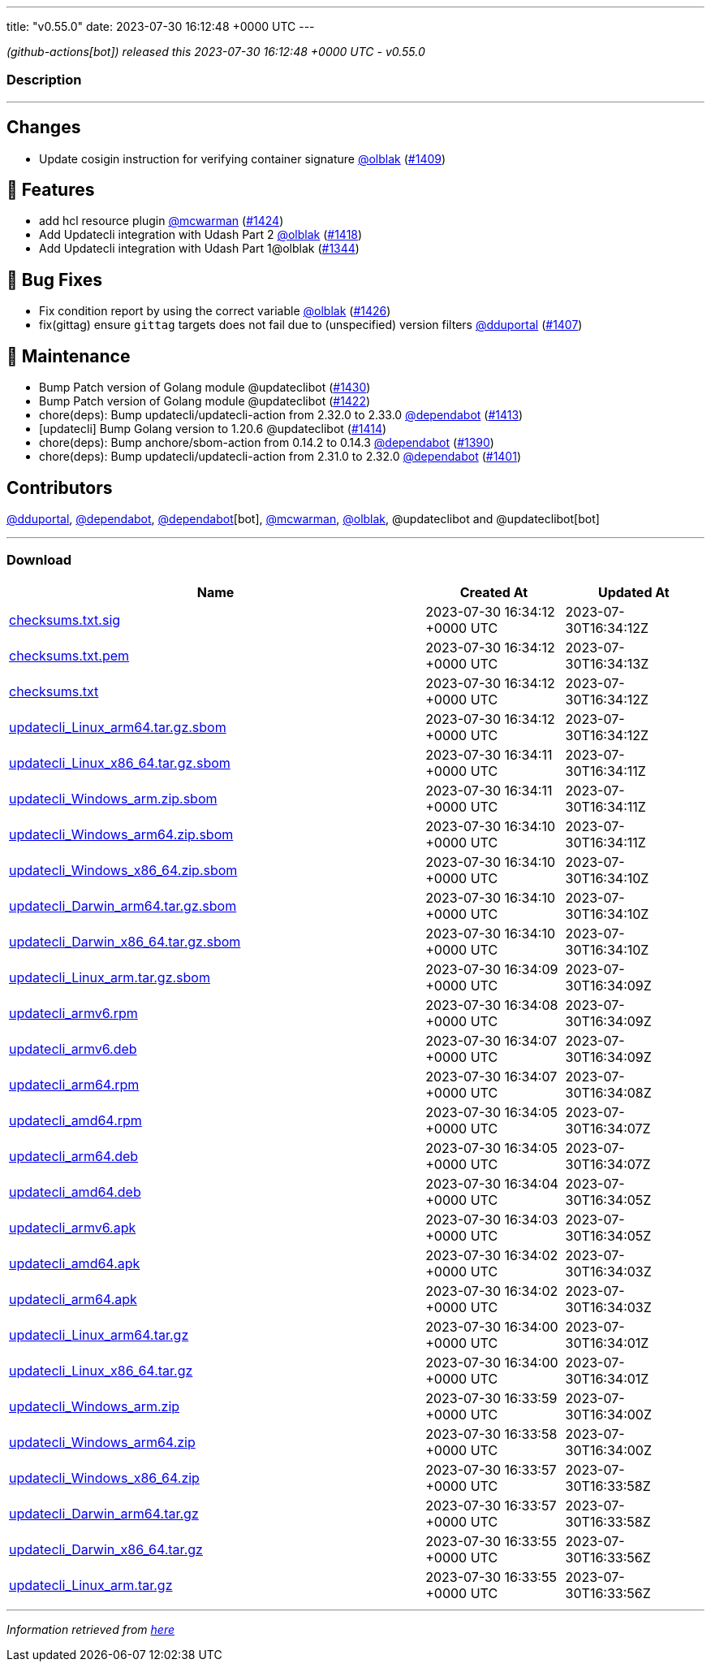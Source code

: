 ---
title: "v0.55.0"
date: 2023-07-30 16:12:48 +0000 UTC
---

// Disclaimer: this file is generated, do not edit it manually.


__ (github-actions[bot]) released this 2023-07-30 16:12:48 +0000 UTC - v0.55.0__


=== Description

---

++++

<h2>Changes</h2>
<ul>
<li>Update cosigin instruction for verifying container signature <a class="user-mention notranslate" data-hovercard-type="user" data-hovercard-url="/users/olblak/hovercard" data-octo-click="hovercard-link-click" data-octo-dimensions="link_type:self" href="https://github.com/olblak">@olblak</a> (<a class="issue-link js-issue-link" data-error-text="Failed to load title" data-id="1787851595" data-permission-text="Title is private" data-url="https://github.com/updatecli/updatecli/issues/1409" data-hovercard-type="pull_request" data-hovercard-url="/updatecli/updatecli/pull/1409/hovercard" href="https://github.com/updatecli/updatecli/pull/1409">#1409</a>)</li>
</ul>
<h2>🚀 Features</h2>
<ul>
<li>add hcl resource plugin <a class="user-mention notranslate" data-hovercard-type="user" data-hovercard-url="/users/mcwarman/hovercard" data-octo-click="hovercard-link-click" data-octo-dimensions="link_type:self" href="https://github.com/mcwarman">@mcwarman</a> (<a class="issue-link js-issue-link" data-error-text="Failed to load title" data-id="1824706153" data-permission-text="Title is private" data-url="https://github.com/updatecli/updatecli/issues/1424" data-hovercard-type="pull_request" data-hovercard-url="/updatecli/updatecli/pull/1424/hovercard" href="https://github.com/updatecli/updatecli/pull/1424">#1424</a>)</li>
<li>Add Updatecli integration with Udash Part 2 <a class="user-mention notranslate" data-hovercard-type="user" data-hovercard-url="/users/olblak/hovercard" data-octo-click="hovercard-link-click" data-octo-dimensions="link_type:self" href="https://github.com/olblak">@olblak</a> (<a class="issue-link js-issue-link" data-error-text="Failed to load title" data-id="1818946225" data-permission-text="Title is private" data-url="https://github.com/updatecli/updatecli/issues/1418" data-hovercard-type="pull_request" data-hovercard-url="/updatecli/updatecli/pull/1418/hovercard" href="https://github.com/updatecli/updatecli/pull/1418">#1418</a>)</li>
<li>Add Updatecli integration with Udash Part 1@olblak (<a class="issue-link js-issue-link" data-error-text="Failed to load title" data-id="1726457850" data-permission-text="Title is private" data-url="https://github.com/updatecli/updatecli/issues/1344" data-hovercard-type="pull_request" data-hovercard-url="/updatecli/updatecli/pull/1344/hovercard" href="https://github.com/updatecli/updatecli/pull/1344">#1344</a>)</li>
</ul>
<h2>🐛 Bug Fixes</h2>
<ul>
<li>Fix condition report by using the correct variable <a class="user-mention notranslate" data-hovercard-type="user" data-hovercard-url="/users/olblak/hovercard" data-octo-click="hovercard-link-click" data-octo-dimensions="link_type:self" href="https://github.com/olblak">@olblak</a> (<a class="issue-link js-issue-link" data-error-text="Failed to load title" data-id="1825861741" data-permission-text="Title is private" data-url="https://github.com/updatecli/updatecli/issues/1426" data-hovercard-type="pull_request" data-hovercard-url="/updatecli/updatecli/pull/1426/hovercard" href="https://github.com/updatecli/updatecli/pull/1426">#1426</a>)</li>
<li>fix(gittag) ensure <code>gittag</code> targets does not fail due to (unspecified) version filters <a class="user-mention notranslate" data-hovercard-type="user" data-hovercard-url="/users/dduportal/hovercard" data-octo-click="hovercard-link-click" data-octo-dimensions="link_type:self" href="https://github.com/dduportal">@dduportal</a> (<a class="issue-link js-issue-link" data-error-text="Failed to load title" data-id="1785804420" data-permission-text="Title is private" data-url="https://github.com/updatecli/updatecli/issues/1407" data-hovercard-type="pull_request" data-hovercard-url="/updatecli/updatecli/pull/1407/hovercard" href="https://github.com/updatecli/updatecli/pull/1407">#1407</a>)</li>
</ul>
<h2>🧰 Maintenance</h2>
<ul>
<li>Bump Patch version of Golang module @updateclibot (<a class="issue-link js-issue-link" data-error-text="Failed to load title" data-id="1827389817" data-permission-text="Title is private" data-url="https://github.com/updatecli/updatecli/issues/1430" data-hovercard-type="pull_request" data-hovercard-url="/updatecli/updatecli/pull/1430/hovercard" href="https://github.com/updatecli/updatecli/pull/1430">#1430</a>)</li>
<li>Bump Patch version of Golang module @updateclibot (<a class="issue-link js-issue-link" data-error-text="Failed to load title" data-id="1823940234" data-permission-text="Title is private" data-url="https://github.com/updatecli/updatecli/issues/1422" data-hovercard-type="pull_request" data-hovercard-url="/updatecli/updatecli/pull/1422/hovercard" href="https://github.com/updatecli/updatecli/pull/1422">#1422</a>)</li>
<li>chore(deps): Bump updatecli/updatecli-action from 2.32.0 to 2.33.0 <a class="user-mention notranslate" data-hovercard-type="organization" data-hovercard-url="/orgs/dependabot/hovercard" data-octo-click="hovercard-link-click" data-octo-dimensions="link_type:self" href="https://github.com/dependabot">@dependabot</a> (<a class="issue-link js-issue-link" data-error-text="Failed to load title" data-id="1796625679" data-permission-text="Title is private" data-url="https://github.com/updatecli/updatecli/issues/1413" data-hovercard-type="pull_request" data-hovercard-url="/updatecli/updatecli/pull/1413/hovercard" href="https://github.com/updatecli/updatecli/pull/1413">#1413</a>)</li>
<li>[updatecli] Bump Golang version to 1.20.6 @updateclibot (<a class="issue-link js-issue-link" data-error-text="Failed to load title" data-id="1799289049" data-permission-text="Title is private" data-url="https://github.com/updatecli/updatecli/issues/1414" data-hovercard-type="pull_request" data-hovercard-url="/updatecli/updatecli/pull/1414/hovercard" href="https://github.com/updatecli/updatecli/pull/1414">#1414</a>)</li>
<li>chore(deps): Bump anchore/sbom-action from 0.14.2 to 0.14.3 <a class="user-mention notranslate" data-hovercard-type="organization" data-hovercard-url="/orgs/dependabot/hovercard" data-octo-click="hovercard-link-click" data-octo-dimensions="link_type:self" href="https://github.com/dependabot">@dependabot</a> (<a class="issue-link js-issue-link" data-error-text="Failed to load title" data-id="1767436446" data-permission-text="Title is private" data-url="https://github.com/updatecli/updatecli/issues/1390" data-hovercard-type="pull_request" data-hovercard-url="/updatecli/updatecli/pull/1390/hovercard" href="https://github.com/updatecli/updatecli/pull/1390">#1390</a>)</li>
<li>chore(deps): Bump updatecli/updatecli-action from 2.31.0 to 2.32.0 <a class="user-mention notranslate" data-hovercard-type="organization" data-hovercard-url="/orgs/dependabot/hovercard" data-octo-click="hovercard-link-click" data-octo-dimensions="link_type:self" href="https://github.com/dependabot">@dependabot</a> (<a class="issue-link js-issue-link" data-error-text="Failed to load title" data-id="1774609010" data-permission-text="Title is private" data-url="https://github.com/updatecli/updatecli/issues/1401" data-hovercard-type="pull_request" data-hovercard-url="/updatecli/updatecli/pull/1401/hovercard" href="https://github.com/updatecli/updatecli/pull/1401">#1401</a>)</li>
</ul>
<h2>Contributors</h2>
<p><a class="user-mention notranslate" data-hovercard-type="user" data-hovercard-url="/users/dduportal/hovercard" data-octo-click="hovercard-link-click" data-octo-dimensions="link_type:self" href="https://github.com/dduportal">@dduportal</a>, <a class="user-mention notranslate" data-hovercard-type="organization" data-hovercard-url="/orgs/dependabot/hovercard" data-octo-click="hovercard-link-click" data-octo-dimensions="link_type:self" href="https://github.com/dependabot">@dependabot</a>, <a class="user-mention notranslate" data-hovercard-type="organization" data-hovercard-url="/orgs/dependabot/hovercard" data-octo-click="hovercard-link-click" data-octo-dimensions="link_type:self" href="https://github.com/dependabot">@dependabot</a>[bot], <a class="user-mention notranslate" data-hovercard-type="user" data-hovercard-url="/users/mcwarman/hovercard" data-octo-click="hovercard-link-click" data-octo-dimensions="link_type:self" href="https://github.com/mcwarman">@mcwarman</a>, <a class="user-mention notranslate" data-hovercard-type="user" data-hovercard-url="/users/olblak/hovercard" data-octo-click="hovercard-link-click" data-octo-dimensions="link_type:self" href="https://github.com/olblak">@olblak</a>, @updateclibot and @updateclibot[bot]</p>

++++

---



=== Download

[cols="3,1,1" options="header" frame="all" grid="rows"]
|===
| Name | Created At | Updated At

| link:https://github.com/updatecli/updatecli/releases/download/v0.55.0/checksums.txt.sig[checksums.txt.sig] | 2023-07-30 16:34:12 +0000 UTC | 2023-07-30T16:34:12Z

| link:https://github.com/updatecli/updatecli/releases/download/v0.55.0/checksums.txt.pem[checksums.txt.pem] | 2023-07-30 16:34:12 +0000 UTC | 2023-07-30T16:34:13Z

| link:https://github.com/updatecli/updatecli/releases/download/v0.55.0/checksums.txt[checksums.txt] | 2023-07-30 16:34:12 +0000 UTC | 2023-07-30T16:34:12Z

| link:https://github.com/updatecli/updatecli/releases/download/v0.55.0/updatecli_Linux_arm64.tar.gz.sbom[updatecli_Linux_arm64.tar.gz.sbom] | 2023-07-30 16:34:12 +0000 UTC | 2023-07-30T16:34:12Z

| link:https://github.com/updatecli/updatecli/releases/download/v0.55.0/updatecli_Linux_x86_64.tar.gz.sbom[updatecli_Linux_x86_64.tar.gz.sbom] | 2023-07-30 16:34:11 +0000 UTC | 2023-07-30T16:34:11Z

| link:https://github.com/updatecli/updatecli/releases/download/v0.55.0/updatecli_Windows_arm.zip.sbom[updatecli_Windows_arm.zip.sbom] | 2023-07-30 16:34:11 +0000 UTC | 2023-07-30T16:34:11Z

| link:https://github.com/updatecli/updatecli/releases/download/v0.55.0/updatecli_Windows_arm64.zip.sbom[updatecli_Windows_arm64.zip.sbom] | 2023-07-30 16:34:10 +0000 UTC | 2023-07-30T16:34:11Z

| link:https://github.com/updatecli/updatecli/releases/download/v0.55.0/updatecli_Windows_x86_64.zip.sbom[updatecli_Windows_x86_64.zip.sbom] | 2023-07-30 16:34:10 +0000 UTC | 2023-07-30T16:34:10Z

| link:https://github.com/updatecli/updatecli/releases/download/v0.55.0/updatecli_Darwin_arm64.tar.gz.sbom[updatecli_Darwin_arm64.tar.gz.sbom] | 2023-07-30 16:34:10 +0000 UTC | 2023-07-30T16:34:10Z

| link:https://github.com/updatecli/updatecli/releases/download/v0.55.0/updatecli_Darwin_x86_64.tar.gz.sbom[updatecli_Darwin_x86_64.tar.gz.sbom] | 2023-07-30 16:34:10 +0000 UTC | 2023-07-30T16:34:10Z

| link:https://github.com/updatecli/updatecli/releases/download/v0.55.0/updatecli_Linux_arm.tar.gz.sbom[updatecli_Linux_arm.tar.gz.sbom] | 2023-07-30 16:34:09 +0000 UTC | 2023-07-30T16:34:09Z

| link:https://github.com/updatecli/updatecli/releases/download/v0.55.0/updatecli_armv6.rpm[updatecli_armv6.rpm] | 2023-07-30 16:34:08 +0000 UTC | 2023-07-30T16:34:09Z

| link:https://github.com/updatecli/updatecli/releases/download/v0.55.0/updatecli_armv6.deb[updatecli_armv6.deb] | 2023-07-30 16:34:07 +0000 UTC | 2023-07-30T16:34:09Z

| link:https://github.com/updatecli/updatecli/releases/download/v0.55.0/updatecli_arm64.rpm[updatecli_arm64.rpm] | 2023-07-30 16:34:07 +0000 UTC | 2023-07-30T16:34:08Z

| link:https://github.com/updatecli/updatecli/releases/download/v0.55.0/updatecli_amd64.rpm[updatecli_amd64.rpm] | 2023-07-30 16:34:05 +0000 UTC | 2023-07-30T16:34:07Z

| link:https://github.com/updatecli/updatecli/releases/download/v0.55.0/updatecli_arm64.deb[updatecli_arm64.deb] | 2023-07-30 16:34:05 +0000 UTC | 2023-07-30T16:34:07Z

| link:https://github.com/updatecli/updatecli/releases/download/v0.55.0/updatecli_amd64.deb[updatecli_amd64.deb] | 2023-07-30 16:34:04 +0000 UTC | 2023-07-30T16:34:05Z

| link:https://github.com/updatecli/updatecli/releases/download/v0.55.0/updatecli_armv6.apk[updatecli_armv6.apk] | 2023-07-30 16:34:03 +0000 UTC | 2023-07-30T16:34:05Z

| link:https://github.com/updatecli/updatecli/releases/download/v0.55.0/updatecli_amd64.apk[updatecli_amd64.apk] | 2023-07-30 16:34:02 +0000 UTC | 2023-07-30T16:34:03Z

| link:https://github.com/updatecli/updatecli/releases/download/v0.55.0/updatecli_arm64.apk[updatecli_arm64.apk] | 2023-07-30 16:34:02 +0000 UTC | 2023-07-30T16:34:03Z

| link:https://github.com/updatecli/updatecli/releases/download/v0.55.0/updatecli_Linux_arm64.tar.gz[updatecli_Linux_arm64.tar.gz] | 2023-07-30 16:34:00 +0000 UTC | 2023-07-30T16:34:01Z

| link:https://github.com/updatecli/updatecli/releases/download/v0.55.0/updatecli_Linux_x86_64.tar.gz[updatecli_Linux_x86_64.tar.gz] | 2023-07-30 16:34:00 +0000 UTC | 2023-07-30T16:34:01Z

| link:https://github.com/updatecli/updatecli/releases/download/v0.55.0/updatecli_Windows_arm.zip[updatecli_Windows_arm.zip] | 2023-07-30 16:33:59 +0000 UTC | 2023-07-30T16:34:00Z

| link:https://github.com/updatecli/updatecli/releases/download/v0.55.0/updatecli_Windows_arm64.zip[updatecli_Windows_arm64.zip] | 2023-07-30 16:33:58 +0000 UTC | 2023-07-30T16:34:00Z

| link:https://github.com/updatecli/updatecli/releases/download/v0.55.0/updatecli_Windows_x86_64.zip[updatecli_Windows_x86_64.zip] | 2023-07-30 16:33:57 +0000 UTC | 2023-07-30T16:33:58Z

| link:https://github.com/updatecli/updatecli/releases/download/v0.55.0/updatecli_Darwin_arm64.tar.gz[updatecli_Darwin_arm64.tar.gz] | 2023-07-30 16:33:57 +0000 UTC | 2023-07-30T16:33:58Z

| link:https://github.com/updatecli/updatecli/releases/download/v0.55.0/updatecli_Darwin_x86_64.tar.gz[updatecli_Darwin_x86_64.tar.gz] | 2023-07-30 16:33:55 +0000 UTC | 2023-07-30T16:33:56Z

| link:https://github.com/updatecli/updatecli/releases/download/v0.55.0/updatecli_Linux_arm.tar.gz[updatecli_Linux_arm.tar.gz] | 2023-07-30 16:33:55 +0000 UTC | 2023-07-30T16:33:56Z

|===


---

__Information retrieved from link:https://github.com/updatecli/updatecli/releases/tag/v0.55.0[here]__

